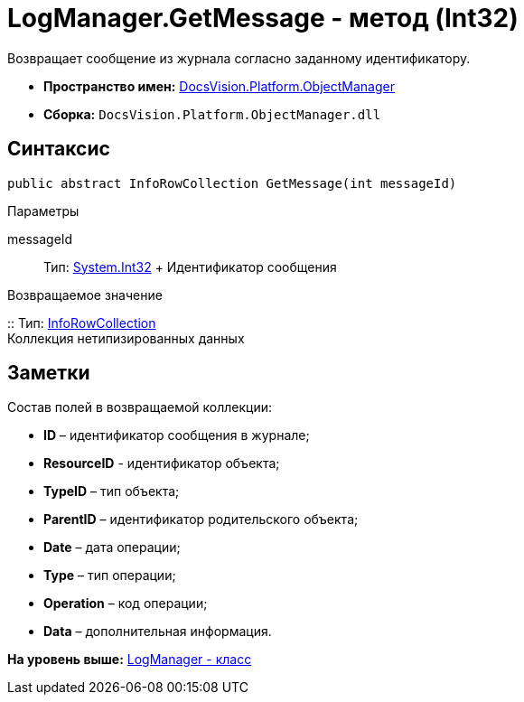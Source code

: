 = LogManager.GetMessage - метод (Int32)

Возвращает сообщение из журнала согласно заданному идентификатору.

* [.keyword]*Пространство имен:* xref:api/DocsVision/Platform/ObjectManager/ObjectManager_NS.adoc[DocsVision.Platform.ObjectManager]
* [.keyword]*Сборка:* [.ph .filepath]`DocsVision.Platform.ObjectManager.dll`

== Синтаксис

[source,pre,codeblock,language-csharp]
----
public abstract InfoRowCollection GetMessage(int messageId)
----

Параметры

messageId::
  Тип: http://msdn.microsoft.com/ru-ru/library/system.int32.aspx[System.Int32]
  +
  Идентификатор сообщения

Возвращаемое значение

::
  Тип: xref:InfoRowCollection_CL.adoc[InfoRowCollection]
  +
  Коллекция нетипизированных данных

== Заметки

Состав полей в возвращаемой коллекции:

* *ID* – идентификатор сообщения в журнале;
* *ResourceID* - идентификатор объекта;
* *TypeID* – тип объекта;
* *ParentID* – идентификатор родительского объекта;
* *Date* – дата операции;
* *Type* – тип операции;
* *Operation* – код операции;
* *Data* – дополнительная информация.

*На уровень выше:* xref:../../../../api/DocsVision/Platform/ObjectManager/LogManager_CL.adoc[LogManager - класс]
